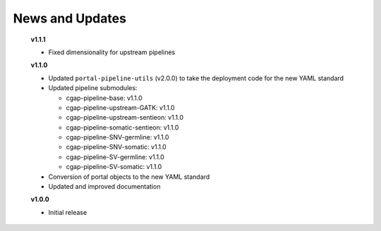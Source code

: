 ================
News and Updates
================
  **v1.1.1**

  * Fixed dimensionality for upstream pipelines

  **v1.1.0**

  * Updated ``portal-pipeline-utils`` (v2.0.0) to take the deployment code for the new YAML standard
  * Updated pipeline submodules:

    - cgap-pipeline-base: v1.1.0
    - cgap-pipeline-upstream-GATK: v1.1.0
    - cgap-pipeline-upstream-sentieon: v1.1.0
    - cgap-pipeline-somatic-sentieon: v1.1.0
    - cgap-pipeline-SNV-germline: v1.1.0
    - cgap-pipeline-SNV-somatic: v1.1.0
    - cgap-pipeline-SV-germline: v1.1.0
    - cgap-pipeline-SV-somatic: v1.1.0

  * Conversion of portal objects to the new YAML standard
  * Updated and improved documentation

  **v1.0.0**

  * Initial release
